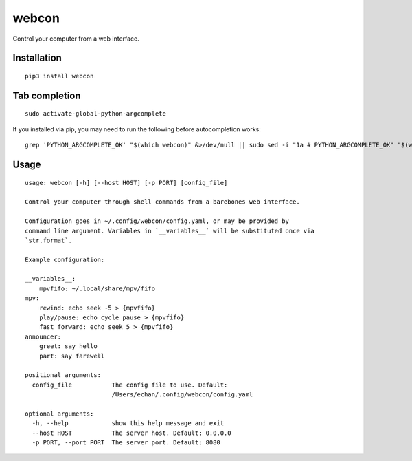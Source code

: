 ========
 webcon
========

|Preview|

Control your computer from a web interface.

Installation
------------

::

  pip3 install webcon

Tab completion
--------------

::

  sudo activate-global-python-argcomplete

If you installed via pip, you may need to run the following before autocompletion works:

::

  grep 'PYTHON_ARGCOMPLETE_OK' "$(which webcon)" &>/dev/null || sudo sed -i "1a # PYTHON_ARGCOMPLETE_OK" "$(which webcon)"

Usage
-----

::

  usage: webcon [-h] [--host HOST] [-p PORT] [config_file]

  Control your computer through shell commands from a barebones web interface.

  Configuration goes in ~/.config/webcon/config.yaml, or may be provided by
  command line argument. Variables in `__variables__` will be substituted once via
  `str.format`.

  Example configuration:

  __variables__:
      mpvfifo: ~/.local/share/mpv/fifo
  mpv:
      rewind: echo seek -5 > {mpvfifo}
      play/pause: echo cycle pause > {mpvfifo}
      fast forward: echo seek 5 > {mpvfifo}
  announcer:
      greet: say hello
      part: say farewell

  positional arguments:
    config_file           The config file to use. Default:
                          /Users/echan/.config/webcon/config.yaml

  optional arguments:
    -h, --help            show this help message and exit
    --host HOST           The server host. Default: 0.0.0.0
    -p PORT, --port PORT  The server port. Default: 8080

.. |Preview| image:: https://i.imgur.com/YWVbGoc.png
   :target: https://i.imgur.com/YWVbGoc.png
   :alt: Preview of webcon.
